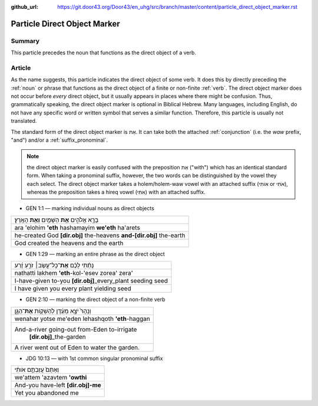 :github_url: https://git.door43.org/Door43/en_uhg/src/branch/master/content/particle_direct_object_marker.rst

.. _particle_direct_object_marker:

Particle Direct Object Marker
=============================

Summary
-------

This particle precedes the noun that functions as the direct object of a
verb.

Article
-------

As the name suggests, this particle indicates the direct object of some
verb. It does this by directly preceding the
:ref:`noun`
or phrase that functions as the direct object of a finite or non-finite
:ref:`verb`.
The direct object marker does not occur before *every* direct object,
but it usually appears in places where there might be confusion. Thus,
grammatically speaking, the direct object marker is optional in Biblical
Hebrew. Many languages, including English, do not have any specific word
or written symbol that serves a similar function. Therefore, this
particle is usually not translated.

The standard form of the direct object marker is אֵת. It can take both
the attached
:ref:`conjunction`
(i.e. the *waw* prefix, "and") and/or a :ref:`suffix_pronominal`.

.. note:: the direct object marker is easily confused with the preposition
          אֵת ("with") which has an identical standard form. When taking a
          pronominal suffix, however, the two words can be distinguished by the
          vowel they each select. The direct object marker takes a holem/holem-waw
          vowel with an attached suffix (אוֹתִי or אֹתִי), whereas the preposition
          takes a hireq vowel (אִתִּי) with an attached suffix.

-  GEN 1:1 –– marking individual nouns as direct objects

.. csv-table::

  בָּרָ֣א אֱלֹהִ֑ים **אֵ֥ת** הַשָּׁמַ֖יִם **וְאֵ֥ת** הָאָֽרֶץ׃
  ara 'elohim **'eth** hashamayim **we'eth** ha'arets
  he-created God **[dir.obj]** the-heavens **and-[dir.obj]** the-earth
  God created the heavens and the earth

-  GEN 1:29 –– marking an entire phrase as the direct object

.. csv-table::

  נָתַ֨תִּי לָכֶ֜ם **אֶת**\ ־כָּל־עֵ֣שֶׂב׀ זֹרֵ֣עַ זֶ֗רַע
  nathatti lakhem **'eth**-kol-'esev zorea' zera'
  I-have-given to-you **[dir.obj]**\ \_every\_plant seeding seed
  I have given you every plant yielding seed

-  GEN 2:10 –– marking the direct object of a non-finite verb

.. csv-table::

  וְנָהָרּ֙ יֹצֵ֣א מֵעֵ֔דֶן לְהַשְׁק֖וֹת **אֶת**\ ־הַגָּ֑ן
  wenahar yotse me'eden lehashqoth **'eth**-haggan
  "And-a-river going-out from-Eden to-irrigate
     **[dir.obj]**\ \_the-garden"
  A river went out of Eden to water the garden.

-  JDG 10:13 –– with 1st common singular pronominal suffix

.. csv-table::

  וְאַתֶּם֙ עֲזַבְתֶּ֣ם אֹותִ֔י
  we'attem 'azavtem **'owthi**
  And-you have-left **[dir.obj]-me**
  Yet you abandoned me
